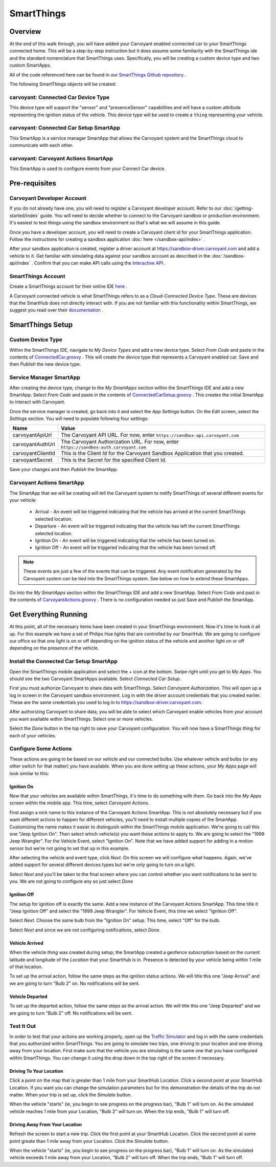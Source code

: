 SmartThings
===========

Overview
--------

At the end of this walk through, you will have added your Carvoyant enabled connected car to your SmartThings connected home. This will be a step-by-step instruction but it does assume some familiarity with the SmartThings ide and the standard nomenclature that SmartThings uses.  Specifically, you will be creating a custom device type and two custom SmartApps.

All of the code referenced here can be found in our `SmartThings Github repository <https://github.com/carvoyant/SmartThings>`_ .

The following SmartThings objects will be created:

carvoyant: Connected Car Device Type
~~~~~~~~~~~~~~~~~~~~~~~~~~~~~~~~~~~~

This device type will support the "sensor" and "presenceSensor" capabilities and will have a custom attribute representing the ignition status of the vehicle. This device type will be used to create a ``thing`` representing your vehicle.

carvoyant: Connected Car Setup SmartApp
~~~~~~~~~~~~~~~~~~~~~~~~~~~~~~~~~~~~~~~

This SmartApp is a service manager SmartApp that allows the Carvoyant system and the SmartThings cloud to communicate with each other.

carvoyant: Carvoyant Actions SmartApp
~~~~~~~~~~~~~~~~~~~~~~~~~~~~~~~~~~~~~

This SmartApp is used to configure events from your Connect Car device.

Pre-requisites
--------------

Carvoyant Developer Account
~~~~~~~~~~~~~~~~~~~~~~~~~~~

If you do not already have one, you will need to register a Carvoyant developer account.  Refer to our :doc:`/getting-started/index` guide.  You will need to decide whether to connect to the Carvoyant sandbox or production environment. It's easiest to test things using the sandbox environment so that's what we will assume in this guide.

Once you have a developer account, you will need to create a Carvoyant client id for your SmartThings application.  Follow the instructions for creating a sandbox application :doc:`here </sandbox-api/index>` .

After your sandbox application is created, register a driver account at https://sandbox-driver.carvoyant.com and add a vehicle to it. Get familiar with simulating data against your sandbox account as described in the :doc:`/sandbox-api/index` . Confirm that you can make API calls using the `Interactive API <https://developer.carvoyant.com/io-docs>`_ .

SmartThings Account
~~~~~~~~~~~~~~~~~~~

Create a SmartThings account for their online IDE `here <https://graph.api.smartthings.com/>`_ .

A Carvoyant connected vehicle is what SmartThings refers to as a *Cloud-Connected Device Type*. These are devices that the SmartHub does not directly interact with. If you are not familiar with this functionality within SmartThings, we suggest you read over their `documentation <http://docs.smartthings.com/en/latest/cloud-and-lan-connected-device-types-developers-guide/building-cloud-connected-device-types/index.html>`_ .

SmartThings Setup
-----------------

Custom Device Type
~~~~~~~~~~~~~~~~~~

Within the SmartThings IDE, navigate to *My Device Types* and add a new device type. Select *From Code* and paste in the contents of `ConnectedCar.groovy <https://github.com/carvoyant/SmartThings/blob/master/ConnectedCar.groovy>`_ .  This will create the device type that represents a Carvoyant enabled car. Save and then *Publish* the new device type.

Service Manager SmartApp
~~~~~~~~~~~~~~~~~~~~~~~~

After creating the device type, change to the *My SmartApps* section within the SmartThings IDE and add a new SmartApp. Select *From Code* and paste in the contents of `ConnectedCarSetup.groovy <https://github.com/carvoyant/SmartThings/blob/master/ConnectedCarSetup.groovy>`_ .  This creates the initial SmartApp to interact with Carvoyant.

Once the service manager is created, go back into it and select the *App Settings* button.  On the *Edit* screen, select the *Settings* section.  You will need to populate following four settings:

+-------------------+----------------------------------------------------------------------------------------+
| Name              | Value                                                                                  |
+===================+========================================================================================+
| carvoyantApiUrl   | The Carvoyant API URL. For now, enter ``https://sandbox-api.carvoyant.com``            |
+-------------------+----------------------------------------------------------------------------------------+
| carvoyantAuthUrl  | The Carvoyant Authorization URL. For now, enter ``https://sandbox-auth.carvoyant.com`` |
+-------------------+----------------------------------------------------------------------------------------+
| carvoyantClientId | This is the Client Id for the Carvoyant Sandbox Application that you created.          |
+-------------------+----------------------------------------------------------------------------------------+
| carvoyantSecret   | This is the Secret for the specified Client Id.                                        |
+-------------------+----------------------------------------------------------------------------------------+

Save your changes and then *Publish* the SmartApp.

Carvoyant Actions SmartApp
~~~~~~~~~~~~~~~~~~~~~~~~~~

The SmartApp that we will be creating will tell the Carvoyant system to notify SmartThings of several different events for your vehicle:

   * Arrival - An event will be triggered indicating that the vehicle has arrived at the current SmartThings selected location.
   * Departure - An event will be triggered indicating that the vehicle has left the current SmartThings selected location.
   * Ignition On - An event will be triggered indicating that the vehicle has been turned on.
   * Ignition Off - An event will be triggered indicating that the vehicle has been turned off.

.. note::

   These events are just a few of the events that can be triggered.  Any event notification generated by the Carvoyant system can be tied into the SmartThings system.  See below on how to extend these SmartApps.

Go into the *My SmartApps* section within the SmartThings IDE and add a new SmartApp. Select *From Code* and past in the contents of `CarvoyantActions.groovy <https://github.com/carvoyant/SmartThings/blob/master/CarvoyantActions.groovy>`_ . There is no configuration needed so just Save and *Publish* the SmartApp.

Get Everything Running
----------------------

At this point, all of the necessary items have been created in your SmartThings environment. Now it's time to hook it all up.  For this example we have a set of Philips Hue lights that are controlled by our SmartHub. We are going to configure our office so that one light is on or off depending on the ignition status of the vehicle and another light on or off depending on the presence of the vehicle.

Install the Connected Car Setup SmartApp
~~~~~~~~~~~~~~~~~~~~~~~~~~~~~~~~~~~~~~~~

Open the SmartThings mobile application and select the + icon at the bottom. Swipe right until you get to *My Apps*. You should see the two Carvoyant SmartApps available. Select *Connected Car Setup*.

.. image:: smartthings_carvoyant_myapps_add.png
   :scale: 25 %

First you must authorize Carvoyant to share data with SmartThings.  Select *Carvoyant Authorization*. This will open up a log in screen in the Carvoyant sandbox environment.  Log in with the driver account credentials that you created earlier. These are the same credentials you used to log in to https://sandbox-driver.carvoyant.com.

.. image:: smartthings_carvoyant_setup_1.png
   :scale: 25 %

.. image:: smartthings_carvoyant_setup_2.png
   :scale: 25 %

After authorizing Carvoyant to share data, you will be able to select which Carvoyant enable vehicles from your account you want available within SmartThings.  Select one or more vehicles.

.. image:: smartthings_carvoyant_setup_3.png
   :scale: 25 %

Select the *Done* button in the top right to save your Carvoyant configuration. You will now have a SmartThings *thing* for each of your vehicles.

Configure Some Actions
~~~~~~~~~~~~~~~~~~~~~~

These actions are going to be based on our vehicle and our connected bulbs.  Use whatever vehicle and bulbs (or any other switch for that matter) you have available. When you are done setting up these actions, your *My Apps* page will look similar to this:

.. image:: smartthings_carvoyant_myapps_installed.png
   :scale: 25 %

Ignition On
^^^^^^^^^^^

Now that your vehicles are available within SmartThings, it's time to do something with them.  Go back into the *My Apps* screen within the mobile app.  This time, select *Carvoyant Actions*.

First assign a nick name to this instance of the Carvoyant Actions SmartApp.  This is not absolutely necessary but if you want different actions to happen for different vehicles, you'll need to install multiple copies of the SmartApp. Customizing the name makes it easier to distinguish within the SmartThings mobile application. We're going to call this one "Jeep Ignition On". Then select which vehicle(s) you want these actions to apply to. We are going to select the "1999 Jeep Wrangler". For the Vehicle Event, select "Ignition On".  Note that we have added support for adding in a motion sensor but we're not going to set that up in this example.

.. image:: smartthings_carvoyant_ignitionon_1.png
   :scale: 25 %

After selecting the vehicle and event type, click *Next*.  On this screen we will configure what happens. Again, we've added support for several different devices types but we're only going to turn on a light.

.. image:: smartthings_carvoyant_ignitionon_2.png
   :scale: 25 %

Select *Next* and you'll be taken to the final screen where you can control whether you want notifications to be sent to you.  We are not going to configure any so just select *Done*

.. image:: smartthings_carvoyant_ignitionon_3.png
   :scale: 25 %

Ignition Off
^^^^^^^^^^^^

The setup for ignition off is exactly the same.  Add a new instance of the Carvoyant Actions SmartApp.  This time title it "Jeep Ignition Off" and select the "1999 Jeep Wrangler". For Vehicle Event, this time we select "Ignition Off".

.. image:: smartthings_carvoyant_ignitionoff_1.png
   :scale: 25 %

Select *Next*.  Choose the same bulb from the "Ignition On" setup.  This time, select "Off" for the bulb.

.. image:: smartthings_carvoyant_ignitionoff_2.png
   :scale: 25 %

Select *Next* and since we are not configuring notifications, select *Done*.

Vehicle Arrived
^^^^^^^^^^^^^^^

When the vehicle *thing* was created during setup, the SmartApp created a geofence subscription based on the current latitude and longitude of the *Location* that your SmartHub is in. Presence is detected by your vehicle being within 1 mile of that location.

To set up the arrival action, follow the same steps as the ignition status actions.  We will title this one "Jeep Arrival" and we are going to turn "Bulb 2" on.  No notifications will be sent.

.. image:: smartthings_carvoyant_arrival_1.png
   :scale: 25 %

.. image:: smartthings_carvoyant_arrival_2.png
   :scale: 25 %

Vehicle Departed
^^^^^^^^^^^^^^^^

To set up the departed action, follow the same steps as the arrival action.  We will title this one "Jeep Departed" and we are going to turn "Bulb 2" off.  No notifications will be sent.

.. image:: smartthings_carvoyant_departure_1.png
   :scale: 25 %

.. image:: smartthings_carvoyant_departure_2.png
   :scale: 25 %

Test It Out
~~~~~~~~~~~

In order to test that your actions are working properly, open up the `Traffic Simulator <https://sandbox-simulator.carvoyant.com>`_ and log in with the same credentials that you authorized within SmartThings.  You are going to simulate two trips, one driving to your location and one driving away from your location. First make sure that the vehicle you are simulating is the same one that you have configured within SmartThings.  You can change it using the drop down in the top right of the screen if necessary.

Driving To Your Location
^^^^^^^^^^^^^^^^^^^^^^^^

Click a point on the map that is greater than 1 mile from your SmartHub Location. Click a second point at your SmartHub Location.  If you want you can change the simulation parameters but for this demonstration the details of the trip do not matter. When your trip is set up, click the *Simulate* button.

When the vehicle "starts" (ie, you begin to see progress on the progress bar), "Bulb 1" will turn on.  As the simulated vehicle reaches 1 mile from your Location, "Bulb 2" will turn on.  When the trip ends, "Bulb 1" will turn off.

Driving Away From Your Location
^^^^^^^^^^^^^^^^^^^^^^^^^^^^^^^

Refresh the screen to start a new trip.  Click the first point at your SmartHub Location. Click the second point at some point greate than 1 mile away from your Location. Click the *Simulate* button.

When the vehicle "starts" (ie, you begin to see progress on the progress bar), "Bulb 1" will turn on.  As the simulated vehicle exceeds 1 mile away from your Location, "Bulb 2" will turn off.  When the trip ends, "Bulb 1" will turn off.

